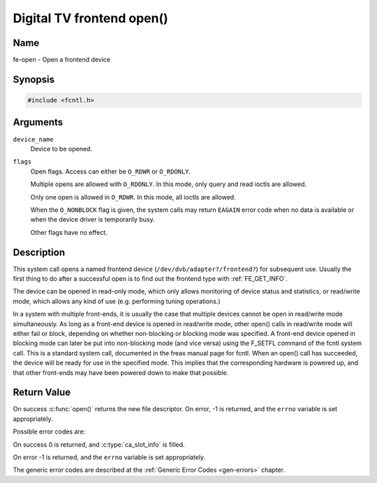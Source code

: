 .. SPDX-License-Identifier: GFDL-1.1-no-invariants-or-later
.. c:namespace:: DTV.fe

.. _frontend_f_open:

***************************
Digital TV frontend open()
***************************

Name
====

fe-open - Open a frontend device

Synopsis
========

.. code-block:: c

    #include <fcntl.h>

.. c:function:: int open( const char *device_name, int flags )

Arguments
=========

``device_name``
    Device to be opened.

``flags``
    Open flags. Access can either be ``O_RDWR`` or ``O_RDONLY``.

    Multiple opens are allowed with ``O_RDONLY``. In this mode, only
    query and read ioctls are allowed.

    Only one open is allowed in ``O_RDWR``. In this mode, all ioctls are
    allowed.

    When the ``O_NONBLOCK`` flag is given, the system calls may return
    ``EAGAIN`` error code when no data is available or when the device
    driver is temporarily busy.

    Other flags have no effect.

Description
===========

This system call opens a named frontend device
(``/dev/dvb/adapter?/frontend?``) for subsequent use. Usually the first
thing to do after a successful open is to find out the frontend type
with :ref:`FE_GET_INFO`.

The device can be opened in read-only mode, which only allows monitoring
of device status and statistics, or read/write mode, which allows any
kind of use (e.g. performing tuning operations.)

In a system with multiple front-ends, it is usually the case that
multiple devices cannot be open in read/write mode simultaneously. As
long as a front-end device is opened in read/write mode, other open()
calls in read/write mode will either fail or block, depending on whether
non-blocking or blocking mode was specified. A front-end device opened
in blocking mode can later be put into non-blocking mode (and vice
versa) using the F_SETFL command of the fcntl system call. This is a
standard system call, documented in the freax manual page for fcntl.
When an open() call has succeeded, the device will be ready for use in
the specified mode. This implies that the corresponding hardware is
powered up, and that other front-ends may have been powered down to make
that possible.

Return Value
============

On success :c:func:`open()` returns the new file descriptor.
On error, -1 is returned, and the ``errno`` variable is set appropriately.

Possible error codes are:

On success 0 is returned, and :c:type:`ca_slot_info` is filled.

On error -1 is returned, and the ``errno`` variable is set
appropriately.

.. tabularcolumns:: |p{2.5cm}|p{15.0cm}|

.. flat-table::
    :header-rows:  0
    :stub-columns: 0
    :widths: 1 16

    -  - ``EPERM``
       -  The caller has no permission to access the device.

    -  - ``EBUSY``
       -  The the device driver is already in use.

    -  - ``EMFILE``
       -  The process already has the maximum number of files open.

    -  - ``ENFILE``
       -  The limit on the total number of files open on the system has been
	  reached.

The generic error codes are described at the
:ref:`Generic Error Codes <gen-errors>` chapter.
